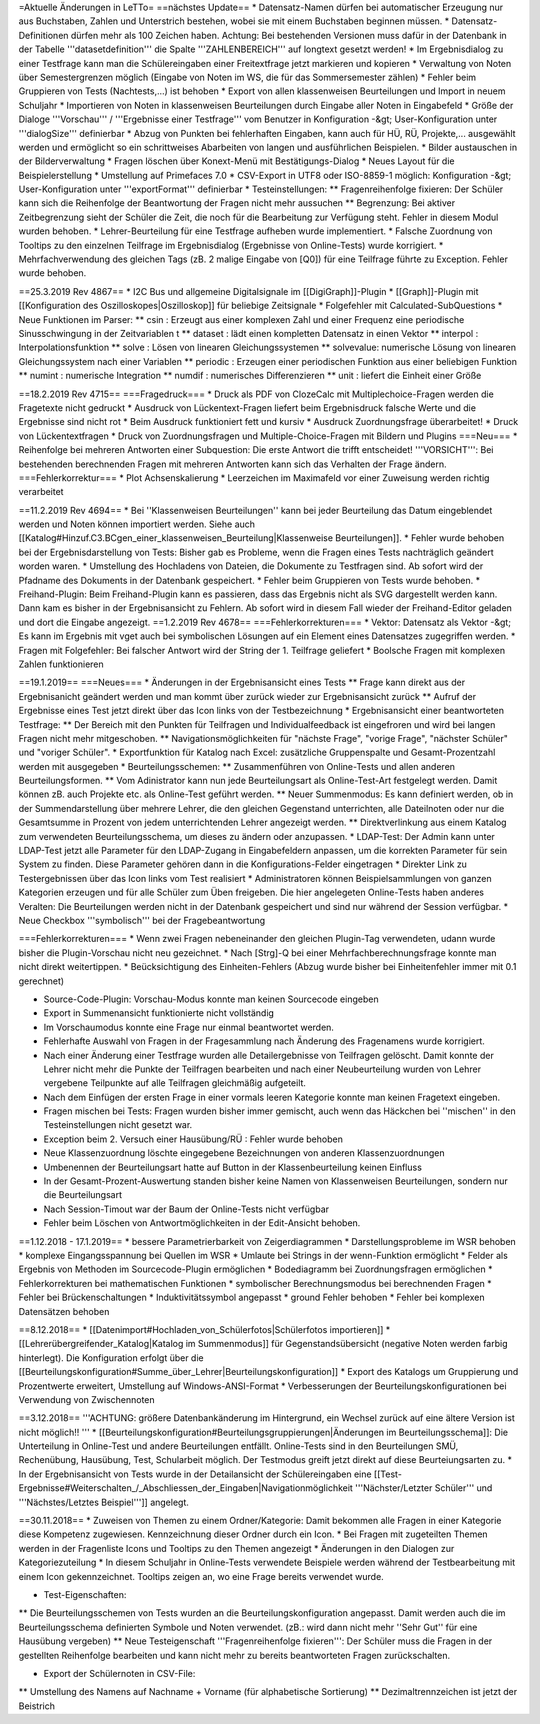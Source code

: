 =Aktuelle Änderungen in LeTTo=
==nächstes Update==
* Datensatz-Namen dürfen bei automatischer Erzeugung nur aus Buchstaben, Zahlen und Unterstrich bestehen, wobei sie mit einem Buchstaben beginnen müssen.
* Datensatz-Definitionen dürfen mehr als 100 Zeichen haben. Achtung: Bei bestehenden Versionen muss dafür in der Datenbank in der Tabelle '''datasetdefinition''' die Spalte '''ZAHLENBEREICH''' auf longtext gesetzt werden!
* Im Ergebnisdialog zu einer Testfrage kann man die Schülereingaben einer Freitextfrage jetzt markieren und kopieren
* Verwaltung von Noten über Semestergrenzen möglich (Eingabe von Noten im WS, die für das Sommersemester zählen)
* Fehler beim Gruppieren von Tests (Nachtests,...) ist behoben
* Export  von allen klassenweisen Beurteilungen und Import in neuem Schuljahr
* Importieren von Noten in klassenweisen Beurteilungen durch Eingabe aller Noten in Eingabefeld
* Größe der Dialoge '''Vorschau''' / '''Ergebnisse einer Testfrage''' vom Benutzer in Konfiguration -&gt; User-Konfiguration unter '''dialogSize''' definierbar
* Abzug von Punkten bei fehlerhaften Eingaben, kann auch für HÜ, RÜ, Projekte,... ausgewählt werden und ermöglicht so ein schrittweises Abarbeiten von langen und ausführlichen Beispielen.
* Bilder austauschen in der Bilderverwaltung
* Fragen löschen über Konext-Menü mit Bestätigungs-Dialog
* Neues Layout für die Beispielerstellung
* Umstellung auf Primefaces 7.0
* CSV-Export in UTF8 oder ISO-8859-1 möglich: Konfiguration -&gt; User-Konfiguration unter '''exportFormat''' definierbar
* Testeinstellungen: 
** Fragenreihenfolge fixieren: Der Schüler kann sich die Reihenfolge der Beantwortung der Fragen nicht mehr aussuchen
** Begrenzung: Bei aktiver Zeitbegrenzung sieht der Schüler die Zeit, die noch für die Bearbeitung zur Verfügung steht. Fehler in diesem Modul wurden behoben.
* Lehrer-Beurteilung für eine Testfrage aufheben wurde implementiert.
* Falsche Zuordnung von Tooltips zu den einzelnen Teilfrage im Ergebnisdialog (Ergebnisse von Online-Tests) wurde korrigiert.
* Mehrfachverwendung des gleichen Tags (zB. 2 malige Eingabe von [Q0]) für eine Teilfrage führte zu Exception. Fehler wurde behoben.

==25.3.2019 Rev 4867==
* I2C Bus und allgemeine Digitalsignale im [[DigiGraph]]-Plugin
* [[Graph]]-Plugin mit [[Konfiguration des Oszilloskopes|Oszilloskop]] für beliebige Zeitsignale
* Folgefehler mit Calculated-SubQuestions
* Neue Funktionen im Parser:
** csin : Erzeugt aus einer komplexen Zahl und einer Frequenz eine periodische Sinusschwingung in der Zeitvariablen t
** dataset : lädt einen kompletten Datensatz in einen Vektor
** interpol : Interpolationsfunktion
** solve : Lösen von linearen Gleichungssystemen
** solvevalue: numerische Lösung von linearen Gleichungssystem nach einer Variablen
** periodic : Erzeugen einer periodischen Funktion aus einer beliebigen Funktion
** numint : numerische Integration 
** numdif : numerisches Differenzieren
** unit : liefert die Einheit einer Größe

==18.2.2019 Rev 4715==
===Fragedruck===
* Druck als PDF von ClozeCalc mit Multiplechoice-Fragen werden die Fragetexte nicht gedruckt 
* Ausdruck von Lückentext-Fragen liefert beim Ergebnisdruck falsche  Werte und die Ergebnisse sind nicht rot 
* Beim Ausdruck funktioniert fett und kursiv 
* Ausdruck Zuordnungsfrage überarbeitet!
* Druck von Lückentextfragen
* Druck von Zuordnungsfragen und Multiple-Choice-Fragen mit Bildern und Plugins
===Neu===
* Reihenfolge bei mehreren Antworten einer Subquestion: Die erste Antwort die trifft entscheidet! '''VORSICHT''': Bei bestehenden berechnenden Fragen mit mehreren Antworten kann sich das Verhalten der Frage ändern.
===Fehlerkorrektur===
* Plot Achsenskalierung
* Leerzeichen im Maximafeld vor einer Zuweisung werden richtig verarbeitet

==11.2.2019 Rev 4694==
* Bei ''Klassenweisen Beurteilungen'' kann bei jeder Beurteilung das Datum eingeblendet werden und Noten können importiert werden. Siehe auch [[Katalog#Hinzuf.C3.BCgen_einer_klassenweisen_Beurteilung|Klassenweise Beurteilungen]].
* Fehler wurde behoben bei der Ergebnisdarstellung von Tests: Bisher gab es Probleme, wenn die Fragen eines Tests nachträglich geändert worden waren.
* Umstellung des Hochladens von Dateien, die Dokumente zu Testfragen sind. Ab sofort wird der Pfadname des Dokuments in der Datenbank gespeichert.
* Fehler beim Gruppieren von Tests wurde behoben.
* Freihand-Plugin: Beim Freihand-Plugin kann es passieren, dass das Ergebnis nicht als SVG dargestellt werden kann. Dann kam es bisher in der Ergebnisansicht zu Fehlern. Ab sofort wird in diesem Fall wieder der Freihand-Editor geladen und dort die Eingabe angezeigt.
==1.2.2019 Rev 4678==
===Fehlerkorrekturen===
* Vektor: Datensatz als Vektor -&gt; Es kann im Ergebnis mit vget auch bei symbolischen Lösungen auf ein Element eines Datensatzes zugegriffen werden.
* Fragen mit Folgefehler: Bei falscher Antwort wird der String der 1. Teilfrage geliefert
* Boolsche Fragen mit komplexen Zahlen funktionieren

==19.1.2019==
===Neues===
* Änderungen in der Ergebnisansicht eines Tests
** Frage kann direkt aus der Ergebnisanicht geändert werden und man kommt über zurück wieder zur Ergebnisansicht zurück
** Aufruf der Ergebnisse eines Test jetzt direkt über das Icon links von der Testbezeichnung
* Ergebnisansicht einer beantworteten Testfrage:
** Der Bereich mit den Punkten für Teilfragen und Individualfeedback ist eingefroren und wird bei langen Fragen nicht mehr mitgeschoben.
** Navigationsmöglichkeiten für "nächste Frage", "vorige Frage", "nächster Schüler" und "voriger Schüler".
* Exportfunktion für Katalog nach Excel: zusätzliche Gruppenspalte und Gesamt-Prozentzahl werden mit ausgegeben
* Beurteilungsschemen:
** Zusammenführen von Online-Tests und allen anderen Beurteilungsformen. 
** Vom Adinistrator kann nun jede Beurteilungsart als Online-Test-Art festgelegt werden. Damit können zB. auch Projekte etc. als Online-Test geführt werden.
** Neuer Summenmodus: Es kann definiert werden, ob in der Summendarstellung über mehrere Lehrer, die den gleichen Gegenstand unterrichten, alle Dateilnoten oder nur die Gesamtsumme in Prozent von jedem unterrichtenden Lehrer angezeigt werden. 
** Direktverlinkung aus einem Katalog zum verwendeten Beurteilungsschema, um dieses zu ändern oder anzupassen.
* LDAP-Test: Der Admin kann unter LDAP-Test jetzt alle Parameter für den LDAP-Zugang in Eingabefeldern anpassen, um die korrekten Parameter für sein System zu finden. Diese Parameter gehören dann in die Konfigurations-Felder eingetragen
* Direkter Link zu Testergebnissen über das Icon links vom Test realisiert
* Administratoren können Beispielsammlungen von ganzen Kategorien erzeugen und für alle Schüler zum Üben freigeben. Die hier angelegeten Online-Tests haben anderes Veralten: Die Beurteilungen werden nicht in der Datenbank gespeichert und sind nur während der Session verfügbar.
* Neue Checkbox '''symbolisch''' bei der Fragebeantwortung

===Fehlerkorrekturen===
* Wenn zwei Fragen nebeneinander den gleichen Plugin-Tag verwendeten, udann wurde bisher die Plugin-Vorschau nicht neu gezeichnet. 
* Nach [Strg]-Q bei einer Mehrfachberechnungsfrage konnte man nicht direkt weitertippen. 
* Beücksichtigung des Einheiten-Fehlers (Abzug wurde bisher bei Einheitenfehler immer mit 0.1 gerechnet)

* Source-Code-Plugin: Vorschau-Modus konnte man keinen Sourcecode eingeben
* Export in Summenansicht funktionierte nicht vollständig
* Im Vorschaumodus konnte eine Frage nur einmal beantwortet werden.
* Fehlerhafte Auswahl von Fragen in der Fragesammlung nach Änderung des Fragenamens wurde korrigiert.
* Nach einer Änderung einer Testfrage wurden alle Detailergebnisse von Teilfragen gelöscht. Damit konnte der Lehrer nicht mehr die Punkte der Teilfragen bearbeiten und nach einer Neubeurteilung wurden von Lehrer vergebene Teilpunkte auf alle Teilfragen gleichmäßig aufgeteilt.
* Nach dem Einfügen der ersten Frage in einer vormals leeren Kategorie konnte man keinen Fragetext eingeben.
* Fragen mischen bei Tests: Fragen wurden bisher immer gemischt, auch wenn das Häckchen bei ''mischen'' in den Testeinstellungen nicht gesetzt war.
* Exception beim 2. Versuch einer Hausübung/RÜ : Fehler wurde behoben
* Neue Klassenzuordnung löschte eingegebene Bezeichnungen von anderen Klassenzuordnungen
* Umbenennen der Beurteilungsart hatte auf Button in der Klassenbeurteilung keinen Einfluss
* In der Gesamt-Prozent-Auswertung standen bisher keine Namen von Klassenweisen Beurteilungen, sondern nur die Beurteilungsart
* Nach Session-Timout war der Baum der Online-Tests nicht verfügbar
* Fehler beim Löschen von Antwortmöglichkeiten in der Edit-Ansicht behoben.

==1.12.2018 - 17.1.2019==
* bessere Parametrierbarkeit von Zeigerdiagrammen
* Darstellungsprobleme im WSR behoben
* komplexe Eingangsspannung bei Quellen im WSR
* Umlaute bei Strings in der wenn-Funktion ermöglicht
* Felder als Ergebnis von Methoden im Sourcecode-Plugin ermöglichen
* Bodediagramm bei Zuordnungsfragen ermöglichen
* Fehlerkorrekturen bei mathematischen Funktionen
* symbolischer Berechnungsmodus bei berechnenden Fragen
* Fehler bei Brückenschaltungen
* Induktivitätssymbol angepasst
* ground Fehler behoben
* Fehler bei komplexen Datensätzen behoben

==8.12.2018==
* [[Datenimport#Hochladen_von_Schülerfotos|Schülerfotos importieren]]
* [[Lehrerübergreifender_Katalog|Katalog im Summenmodus]] für Gegenstandsübersicht (negative Noten werden farbig hinterlegt). Die Konfiguration erfolgt über die [[Beurteilungskonfiguration#Summe_über_Lehrer|Beurteilungskonfiguration]]
* Export des Katalogs um Gruppierung und Prozentwerte erweitert, Umstellung auf Windows-ANSI-Format
* Verbesserungen der Beurteilungskonfigurationen bei Verwendung von Zwischennoten

==3.12.2018==
'''ACHTUNG: größere Datenbankänderung im Hintergrund, ein Wechsel zurück auf eine ältere Version ist nicht möglich!! '''
* [[Beurteilungskonfiguration#Beurteilungsgruppierungen|Änderungen im Beurteilungsschema]]: Die Unterteilung in Online-Test und andere Beurteilungen entfällt. Online-Tests sind in den Beurteilungen SMÜ, Rechenübung, Hausübung, Test, Schularbeit möglich. Der Testmodus greift jetzt direkt auf diese Beurteiungsarten zu.
* In der Ergebnisansicht von Tests wurde in der Detailansicht der Schülereingaben eine [[Test-Ergebnisse#Weiterschalten_/_Abschliessen_der_Eingaben|Navigationmöglichkeit '''Nächster/Letzter Schüler''' und '''Nächstes/Letztes Beispiel''']] angelegt.

==30.11.2018==
* Zuweisen von Themen zu einem Ordner/Kategorie: Damit bekommen alle Fragen in einer Kategorie diese Kompetenz zugewiesen. Kennzeichnung dieser Ordner durch ein Icon.
* Bei Fragen mit zugeteilten Themen werden in der Fragenliste Icons und Tooltips zu den Themen angezeigt
* Änderungen in den Dialogen zur Kategoriezuteilung
* In diesem Schuljahr in Online-Tests verwendete Beispiele werden während der Testbearbeitung mit einem Icon gekennzeichnet. Tooltips zeigen an, wo eine Frage bereits verwendet wurde.

* Test-Eigenschaften:
** Die Beurteilungsschemen von Tests wurden an die Beurteilungskonfiguration angepasst. Damit werden auch die im Beurteilungsschema definierten Symbole und Noten verwendet. (zB.: wird dann nicht mehr ''Sehr Gut'' für eine Hausübung vergeben)
** Neue Testeigenschaft '''Fragenreihenfolge fixieren''': Der Schüler muss die Fragen in der gestellten Reihenfolge bearbeiten und kann nicht mehr zu bereits beantworteten Fragen zurückschalten.

* Export der Schülernoten in CSV-File: 
** Umstellung des Namens auf Nachname + Vorname (für alphabetische Sortierung)
** Dezimaltrennzeichen ist jetzt der Beistrich

